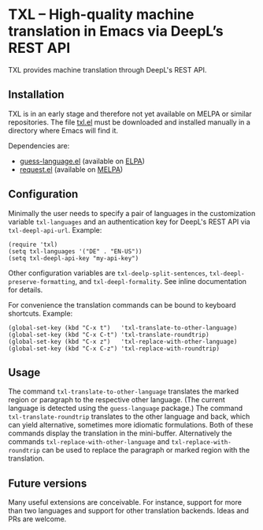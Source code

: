 

* TXL – High-quality machine translation in Emacs via DeepL’s REST API
TXL provides machine translation through DeepL's REST API.

** Installation
TXL is in an early stage and therefore not yet available on MELPA or similar repositories.  The file [[https://github.com/tmalsburg/txl.el/blob/master/txl.el][txl.el]] must be downloaded and installed manually in a directory where Emacs will find it.

Dependencies are:
- [[https://github.com/tmalsburg/guess-language.el][guess-language.el]] (available on [[http://elpa.gnu.org/packages/guess-language.html][ELPA]])
- [[https://github.com/tkf/emacs-request][request.el]] (available on [[https://melpa.org/#/request][MELPA]])

** Configuration
Minimally the user needs to specify a pair of languages in the customization variable ~txl-languages~ and an authentication key for DeepL's REST API via ~txl-deepl-api-url~.  Example:

#+BEGIN_SRC elisp
(require 'txl)
(setq txl-languages '("DE" . "EN-US"))
(setq txl-deepl-api-key "my-api-key")
#+END_SRC

Other configuration variables are ~txl-deelp-split-sentences~, ~txl-deepl-preserve-formatting~, and ~txl-deepl-formality~.  See inline documentation for details.

For convenience the translation commands can be bound to keyboard shortcuts.  Example:

#+BEGIN_SRC elisp
(global-set-key (kbd "C-x t")   'txl-translate-to-other-language)
(global-set-key (kbd "C-x C-t") 'txl-translate-roundtrip)
(global-set-key (kbd "C-x z")   'txl-replace-with-other-language)
(global-set-key (kbd "C-x C-z") 'txl-replace-with-roundtrip)
#+END_SRC

** Usage
The command ~txl-translate-to-other-language~ translates the marked region or paragraph to the respective other language.  (The current language is detected using the ~guess-language~ package.)  The command ~txl-translate-roundtrip~ translates to the other language and back, which can yield alternative, sometimes more idiomatic formulations.  Both of these commands display the translation in the mini-buffer.  Alternatively the commands ~txl-replace-with-other-language~ and ~txl-replace-with-roundtrip~ can be used to replace the paragraph or marked region with the translation.

** Future versions
Many useful extensions are conceivable.  For instance, support for more than two languages and support for other translation backends.  Ideas and PRs are welcome.
